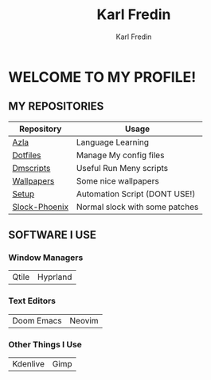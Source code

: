 #+title: Karl Fredin
#+DESCRIPTION: About My Process
#+author: Karl Fredin


* WELCOME TO MY PROFILE!

[[file:./images/git-profile-banner.png]]



** MY REPOSITORIES

| Repository    | Usage                          |
|---------------+--------------------------------|
| [[https://github.com/phoenix988/azla][Azla]]          | Language Learning              |
| [[https://github.com/phoenix988/dotfiles][Dotfiles]]      | Manage My config files         |
| [[https://github.com/phoenix988/dmscripts][Dmscripts]]     | Useful Run Meny scripts        |
| [[https://github.com/phoenix988/wallpapers][Wallpapers]]    | Some nice wallpapers           |
| [[https://github.com/phoenix988/setup][Setup]]         | Automation Script (DONT USE!)  |
| [[https://github.com/phoenix988/slock-phoenix][Slock-Phoenix]] | Normal slock with some patches |


** SOFTWARE I USE
*** Window Managers
|-------+----------|
| Qtile | Hyprland |

*** Text Editors
|------------+--------|
| Doom Emacs | Neovim |

*** Other Things I Use
|----------+------|
| Kdenlive | Gimp |
